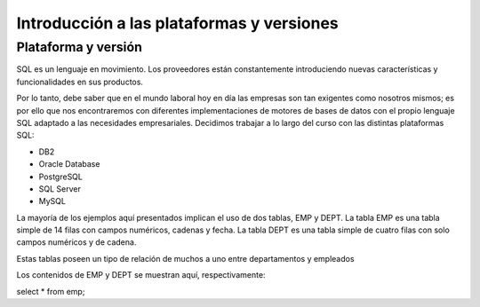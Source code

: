 Introducción a las plataformas y versiones
==========================================


Plataforma y versión
---------------------

SQL es un lenguaje en movimiento. Los proveedores están
constantemente introduciendo nuevas características y
funcionalidades en sus productos.

Por lo tanto, debe saber que en el mundo laboral hoy en día
las empresas son tan exigentes como nosotros mismos; es por
ello que nos encontraremos con diferentes implementaciones de
motores de bases de datos con el propio lenguaje SQL adaptado
a las necesidades empresariales. Decidimos trabajar a lo largo
del curso con las distintas plataformas SQL:

- DB2
- Oracle Database 
- PostgreSQL 
- SQL Server
- MySQL

La mayoría de los ejemplos aquí presentados implican el uso de dos
tablas, EMP y DEPT. La tabla EMP es una tabla simple de 14 filas
con campos numéricos, cadenas y fecha. La tabla DEPT es una tabla
simple de cuatro filas con solo campos numéricos y de cadena.

Estas tablas poseen un tipo de relación de muchos a uno entre departamentos y empleados 

Los contenidos de EMP y DEPT se muestran aquí, respectivamente:

select * from emp;